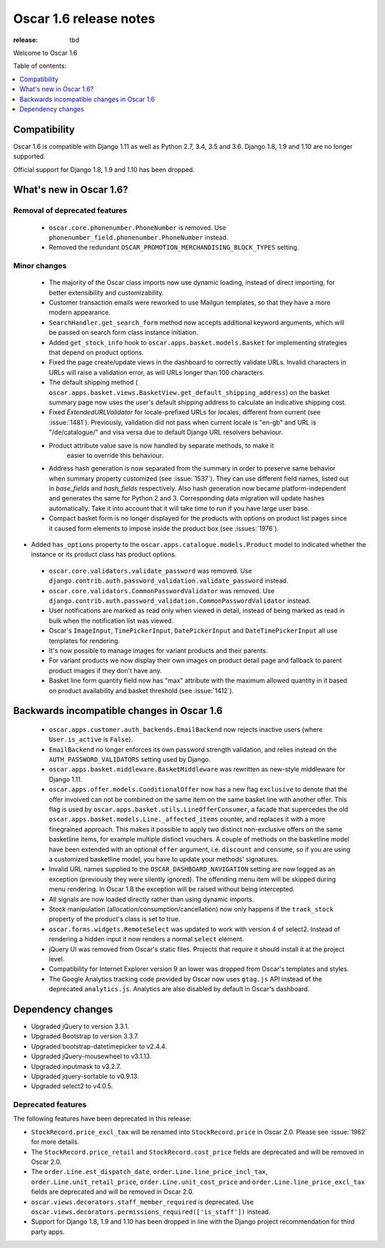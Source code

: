 =======================
Oscar 1.6 release notes
=======================

:release: tbd

Welcome to Oscar 1.6


Table of contents:

.. contents::
    :local:
    :depth: 1


.. _compatibility_of_1.6:

Compatibility
-------------

Oscar 1.6 is compatible with Django 1.11 as well as Python 2.7, 3.4,
3.5 and 3.6. Django 1.8, 1.9 and 1.10 are no longer supported.

Official support for Django 1.8, 1.9 and 1.10 has been dropped.

.. _new_in_1.6:

What's new in Oscar 1.6?
------------------------


Removal of deprecated features
~~~~~~~~~~~~~~~~~~~~~~~~~~~~~~

 - ``oscar.core.phonenumber.PhoneNumber`` is removed.
   Use ``phonenumber_field.phonenumber.PhoneNumber`` instead.

 - Removed the redundant ``OSCAR_PROMOTION_MERCHANDISING_BLOCK_TYPES`` setting.

Minor changes
~~~~~~~~~~~~~
 - The majority of the Oscar class imports now use dynamic loading, instead of
   direct importing, for better extensibility and customizability.

 - Customer transaction emails were reworked to use Mailgun templates, so that
   they have a more modern appearance.

 - ``SearchHandler.get_search_form`` method now accepts additional
   keyword arguments, which will be passed on search form class instance
   initiation.

 - Added ``get_stock_info`` hook to ``oscar.apps.basket.models.Basket``  for
   implementing strategies that depend on product options.

 - Fixed the page create/update views in the dashboard to correctly validate
   URLs. Invalid characters in URLs will raise a validation error, as will
   URLs longer than 100 characters.

 - The default shipping method
   ( ``oscar.apps.basket.views.BasketView.get_default_shipping_address``)
   on the basket summary page now uses the user's default shipping address to
   calculate an indicative shipping cost.

 - Fixed `ExtendedURLValidator` for locale-prefixed URLs for locales, different
   from current (see :issue:`1481`). Previously, validation did not pass when
   current locale is "en-gb" and URL is "/de/catalogue/" and visa versa due to
   default Django URL resolvers behaviour.

 - Product attribute value save is now handled by separate methods, to make it
     easier to override this behaviour.

 - Address hash generation is now separated from the summary in order to
   preserve same behavior when summary property customized (see :issue:`1537`).
   They can use different field names, listed out in `base_fields` and
   `hash_fields` respectively. Also hash generation now became
   platform-independent and generates the same for Python 2 and 3.
   Corresponding data migration will update hashes automatically. Take it into
   account that it will take time to run if you have large user base.

 - Compact basket form is no longer displayed for the products with options
   on product list pages since it caused form elements to impose inside the
   product box (see :issues:`1976`).

- Added ``has_options`` property to the
  ``oscar.apps.catalogue.models.Product`` model to indicated whether the
  instance or its product class has product options.

 - ``oscar.core.validators.validate_password`` was removed.
   Use ``django.contrib.auth.password_validation.validate_password`` instead.

 - ``oscar.core.validators.CommonPasswordValidator`` was removed. Use ``django.contrib.auth.password_validation.CommonPasswordValidator`` instead.

 - User notifications are marked as read only when viewed in detail, instead of
   being marked as read in bulk when the notification list was viewed.

 - Oscar's ``ImageInput``, ``TimePickerInput``, ``DatePickerInput`` and
   ``DateTimePickerInput`` all use templates for rendering.

 - It's now possible to manage images for variant products and their parents.

 - For variant products we now display their own images on product detail page
   and fallback to parent product images if they don't have any.

 - Basket line form quantity field now has "max" attribute with the maximum
   allowed quantity in it based on product availability and basket threshold
   (see :issue:`1412`).

.. _incompatible_in_1.6:

Backwards incompatible changes in Oscar 1.6
-------------------------------------------

 - ``oscar.apps.customer.auth_backends.EmailBackend`` now rejects inactive users
   (where ``User.is_active`` is ``False``).

 - ``EmailBackend`` no longer enforces its own password strength validation,
   and relies instead on the ``AUTH_PASSWORD_VALIDATORS`` setting used by Django.

 - ``oscar.apps.basket.middleware.BasketMiddleware`` was rewritten as new-style
   middleware for Django 1.11.

 - ``oscar.apps.offer.models.ConditionalOffer`` now has a new flag
   ``exclusive`` to denote that the offer involved can not be combined on the
   same item on the same basket line with another offer.
   This flag is used by ``oscar.apps.basket.utils.LineOfferConsumer``, a facade
   that supercedes the old ``oscar.apps.basket.models.Line._affected_items`` counter,
   and replaces it with a more finegrained approach. This makes it possible to apply
   two distinct non-exclusive offers on the same basketline items, for example
   multiple distinct vouchers.
   A couple of methods on the basketline model have been extended with an
   optional ``offer`` argument, i.e. ``discount`` and ``consume``, so if you
   are using a customized basketline model, you have to update your methods'
   signatures.

 - Invalid URL names supplied to the ``OSCAR_DASHBOARD_NAVIGATION`` setting
   are now logged as an exception (previously they were silently ignored).
   The offending menu item will be skipped during menu rendering.
   In Oscar 1.8 the exception will be raised without being intercepted.

 - All signals are now loaded directly rather than using dynamic imports.

 - Stock manipulation (allocation/consumption/cancellation) now only happens if
   the ``track_stock`` property of the product's class is set to true.

 - ``oscar.forms.widgets.RemoteSelect`` was updated to work with version 4 of
   select2. Instead of rendering a hidden input it now renders a normal
   ``select`` element.

 - jQuery UI was removed from Oscar's static files. Projects that require it
   should install it at the project level.

 - Compatibility for Internet Explorer version 9 an lower was dropped from Oscar's
   templates and styles.

 - The Google Analytics tracking code provided by Oscar now uses ``gtag.js`` API
   instead of the deprecated ``analytics.js``. Analytics are also disabled by
   default in Oscar's dashboard.

Dependency changes
------------------

- Upgraded jQuery to version 3.3.1.

- Upgraded Bootstrap to version 3.3.7.

- Upgraded bootstrap-datetimepicker to v2.4.4.

- Upgraded jQuery-mousewheel to v3.1.13.

- Upgraded inputmask to v3.2.7.

- Upgraded jquery-sortable to v0.9.13.

- Upgraded select2 to v4.0.5.

.. _deprecated_features_in_1.6:

Deprecated features
~~~~~~~~~~~~~~~~~~~

The following features have been deprecated in this release:

- ``StockRecord.price_excl_tax`` will be renamed into ``StockRecord.price`` in
  Oscar 2.0. Please see :issue:`1962` for more details.

- The ``StockRecord.price_retail`` and ``StockRecord.cost_price`` fields are
  deprecated and will be removed in Oscar 2.0.

- The ``order.Line.est_dispatch_date``,  ``order.Line.line_price_incl_tax``,
  ``order.Line.unit_retail_price``, ``order.Line.unit_cost_price`` and
  ``order.Line.line_price_excl_tax`` fields are deprecated and will be removed
  in Oscar 2.0.

- ``oscar.views.decorators.staff_member_required`` is deprecated. Use
  ``oscar.views.decorators.permissions_required(['is_staff'])`` instead.

- Support for Django 1.8, 1.9 and 1.10 has been dropped in line with the
  Django project recommendation for third party apps.
